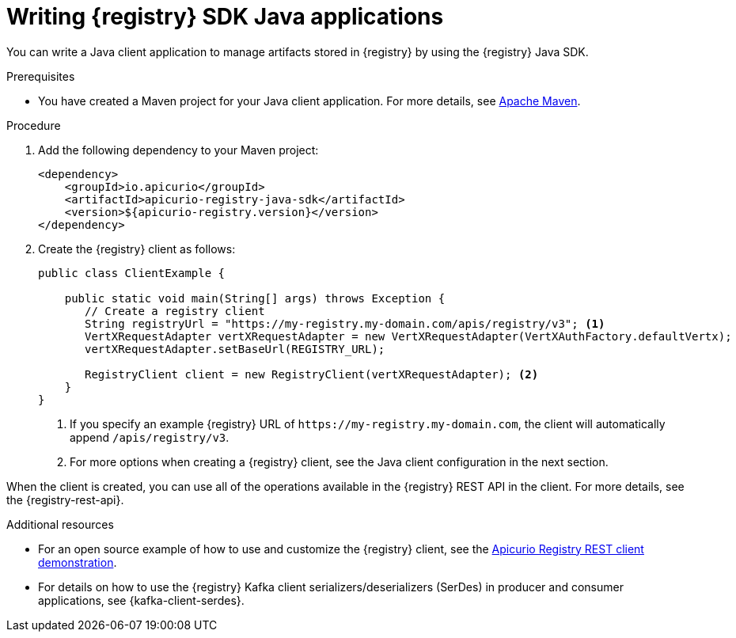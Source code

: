 // Metadata created by nebel
// ParentAssemblies: assemblies/getting-started/as_installing-the-registry.adoc

[id="writing-registry-sdk_{context}"]
= Writing {registry} SDK Java applications

[role="_abstract"]
You can write a Java client application to manage artifacts stored in {registry} by using the {registry} Java SDK.

.Prerequisites
ifdef::apicurio-registry,rh-service-registry[]
* {registry} is installed and running in your environment.
endif::[]
* You have created a Maven project for your Java client application. For more details, see https://maven.apache.org/index.html[Apache Maven].
ifdef::rh-openshift-sr[]
* You have a service account with the correct access permissions for {registry} instances.
endif::[]

.Procedure
. Add the following dependency to your Maven project:
+
[source,xml,subs="+quotes,attributes"]
----
<dependency>
    <groupId>io.apicurio</groupId>
    <artifactId>apicurio-registry-java-sdk</artifactId>
    <version>${apicurio-registry.version}</version>
</dependency>
----

. Create the {registry} client as follows:
+
[source,java,subs="+quotes,attributes"]
----
public class ClientExample {

    public static void main(String[] args) throws Exception {
       // Create a registry client
       String registryUrl = "https://my-registry.my-domain.com/apis/registry/v3"; <1>
       VertXRequestAdapter vertXRequestAdapter = new VertXRequestAdapter(VertXAuthFactory.defaultVertx);
       vertXRequestAdapter.setBaseUrl(REGISTRY_URL);

       RegistryClient client = new RegistryClient(vertXRequestAdapter); <2>
    }
}
----
+
<1> If you specify an example {registry} URL of `\https://my-registry.my-domain.com`, the client will automatically append `/apis/registry/v3`.
<2> For more options when creating a {registry} client, see the Java client configuration in the next section.

When the client is created, you can use all of the operations available in the {registry} REST API in the client. For more details, see the {registry-rest-api}.

[role="_additional-resources"]
.Additional resources
* For an open source example of how to use and customize the {registry} client, see the https://github.com/Apicurio/apicurio-registry/tree/main/examples[Apicurio Registry REST client demonstration].

* For details on how to use the {registry} Kafka client serializers/deserializers (SerDes) in producer and consumer applications, see {kafka-client-serdes}.

